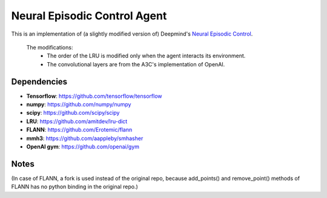 Neural Episodic Control Agent
=============================

This is an implementation of (a slightly modified version of) Deepmind's `Neural Episodic Control <https://arxiv.org/pdf/1703.01988.pdf>`_.

  The modifications:
    - The order of the LRU is modified only when the agent interacts its environment.
    - The convolutional layers are from the A3C's implementation of OpenAI. 

Dependencies
------------

- **Tensorflow**: https://github.com/tensorflow/tensorflow
- **numpy**: https://github.com/numpy/numpy
- **scipy**: https://github.com/scipy/scipy
- **LRU**: https://github.com/amitdev/lru-dict
- **FLANN**: https://github.com/Erotemic/flann
- **mmh3**: https://github.com/aappleby/smhasher
- **OpenAI gym**: https://github.com/openai/gym

Notes
-----
(In case of FLANN, a fork is used instead of the original repo, because add_points() and remove_point() methods of FLANN has no python
binding in the original repo.)
